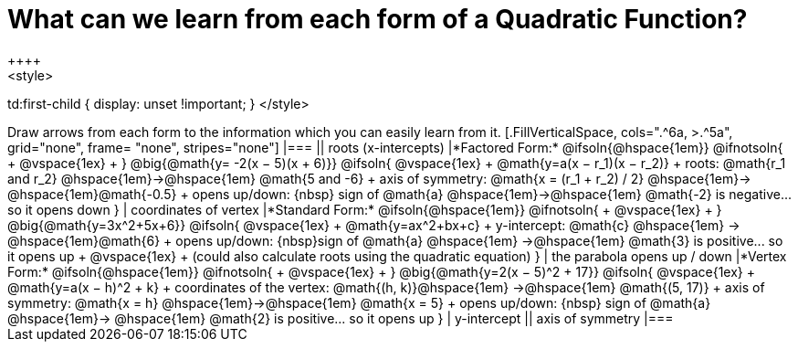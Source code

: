 = What can we learn from each form of a Quadratic Function?
++++
<style>
td:first-child { display: unset !important; }
</style>
++++
Draw arrows from each form to the information which you can easily learn from it.

[.FillVerticalSpace, cols=".^6a, >.^5a", grid="none", frame= "none", stripes="none"]
|===

|| roots (x-intercepts)

|*Factored Form:* @ifsoln{@hspace{1em}} @ifnotsoln{ +
@vspace{1ex} +
}
@big{@math{y= -2(x − 5)(x + 6)}}

@ifsoln{
@vspace{1ex} +
@math{y=a(x − r_1)(x − r_2)} +
roots: @math{r_1 and r_2} @hspace{1em}&rarr;@hspace{1em} @math{5 and -6} +
axis of symmetry: @math{x = (r_1 + r_2) / 2} @hspace{1em}&rarr; @hspace{1em}@math{-0.5} +
opens up/down: {nbsp} sign of @math{a} @hspace{1em}&rarr;@hspace{1em} @math{-2} is negative... so it opens down
}

| coordinates of vertex

|*Standard Form:* @ifsoln{@hspace{1em}} @ifnotsoln{ +
@vspace{1ex} +
}
@big{@math{y=3x^2+5x+6}}

@ifsoln{
@vspace{1ex} +
@math{y=ax^2+bx+c} +
y-intercept: @math{c} @hspace{1em} &rarr; @hspace{1em}@math{6} +
opens up/down: {nbsp}sign of @math{a} @hspace{1em} &rarr;@hspace{1em} @math{3} is positive... so it opens up +
@vspace{1ex} +
(could also calculate roots using the quadratic equation)
}

| the parabola opens up / down

|*Vertex Form:* @ifsoln{@hspace{1em}} @ifnotsoln{ +
@vspace{1ex} +
}
@big{@math{y=2(x − 5)^2 + 17}}

@ifsoln{
@vspace{1ex} +
@math{y=a(x − h)^2 + k} +
coordinates of the vertex: @math{(h, k)}@hspace{1em} &rarr;@hspace{1em} @math{(5, 17)} +
axis of symmetry: @math{x = h} @hspace{1em}&rarr;@hspace{1em} @math{x = 5} +
opens up/down: {nbsp} sign of @math{a} @hspace{1em}&rarr; @hspace{1em} @math{2} is positive... so it opens up
}

| y-intercept

|| axis of symmetry

|===
